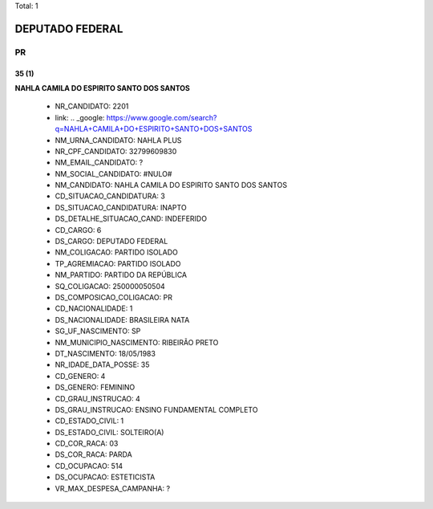 Total: 1

DEPUTADO FEDERAL
================

PR
--

35 (1)
......

**NAHLA CAMILA DO ESPIRITO SANTO DOS SANTOS**

  - NR_CANDIDATO: 2201
  - link: .. _google: https://www.google.com/search?q=NAHLA+CAMILA+DO+ESPIRITO+SANTO+DOS+SANTOS
  - NM_URNA_CANDIDATO: NAHLA PLUS
  - NR_CPF_CANDIDATO: 32799609830
  - NM_EMAIL_CANDIDATO: ?
  - NM_SOCIAL_CANDIDATO: #NULO#
  - NM_CANDIDATO: NAHLA CAMILA DO ESPIRITO SANTO DOS SANTOS
  - CD_SITUACAO_CANDIDATURA: 3
  - DS_SITUACAO_CANDIDATURA: INAPTO
  - DS_DETALHE_SITUACAO_CAND: INDEFERIDO
  - CD_CARGO: 6
  - DS_CARGO: DEPUTADO FEDERAL
  - NM_COLIGACAO: PARTIDO ISOLADO
  - TP_AGREMIACAO: PARTIDO ISOLADO
  - NM_PARTIDO: PARTIDO DA REPÚBLICA
  - SQ_COLIGACAO: 250000050504
  - DS_COMPOSICAO_COLIGACAO: PR
  - CD_NACIONALIDADE: 1
  - DS_NACIONALIDADE: BRASILEIRA NATA
  - SG_UF_NASCIMENTO: SP
  - NM_MUNICIPIO_NASCIMENTO: RIBEIRÃO PRETO
  - DT_NASCIMENTO: 18/05/1983
  - NR_IDADE_DATA_POSSE: 35
  - CD_GENERO: 4
  - DS_GENERO: FEMININO
  - CD_GRAU_INSTRUCAO: 4
  - DS_GRAU_INSTRUCAO: ENSINO FUNDAMENTAL COMPLETO
  - CD_ESTADO_CIVIL: 1
  - DS_ESTADO_CIVIL: SOLTEIRO(A)
  - CD_COR_RACA: 03
  - DS_COR_RACA: PARDA
  - CD_OCUPACAO: 514
  - DS_OCUPACAO: ESTETICISTA
  - VR_MAX_DESPESA_CAMPANHA: ?

